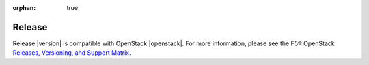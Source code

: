 :orphan: true

Release
-------

Release |version| is compatible with OpenStack |openstack|. For more information, please see the F5® OpenStack `Releases, Versioning, and Support Matrix <http://f5-openstack-docs.readthedocs.org/en/latest/releases_and_versioning.html>`_.

